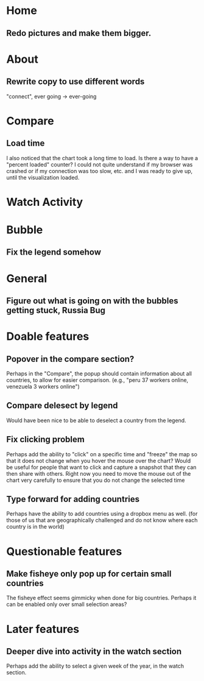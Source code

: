 * Home
** Redo pictures and make them bigger. 
* About
** Rewrite copy to use different words
   "connect", ever going -> ever-going
* Compare
** Load time
   I also noticed that the chart took a long time to load. Is there a way
   to have a "percent loaded" counter? I could not quite understand if my
   browser was crashed or if my connection was too slow, etc. and I was
   ready to give up, until the visualization loaded.
* Watch Activity
* Bubble
** Fix the legend somehow
* General
** Figure out what is going on with the bubbles getting stuck, Russia Bug
* Doable features
** Popover in the compare section?
   Perhaps in the "Compare", the popup should contain information
   about all countries, to allow for easier comparison. (e.g., "peru 37
   workers online, venezuela 3 workers online")
** Compare delesect by legend
   Would have been nice to be able to deselect a country from the
   legend.
** Fix clicking problem
   Perhaps add the ability to "click" on a specific time and "freeze"
   the map so that it does not change when you hover the mouse over the
   chart? Would be useful for people that want to click and capture a
   snapshot that they can then share with others. Right now you need to
   move the mouse out of the chart very carefully to ensure that you do
   not change the selected time
** Type forward for adding countries
   Perhaps have the ability to add countries using a dropbox menu as
   well. (for those of us that are geographically challenged and do not
   know where each country is in the world)
* Questionable features
** Make fisheye only pop up for certain small countries
   The fisheye effect seems gimmicky when done for big countries.
   Perhaps it can be enabled only over small selection areas?
* Later features
** Deeper dive into activity in the watch section
   Perhaps add the ability to select a given week of the year, in the
   watch section. 


